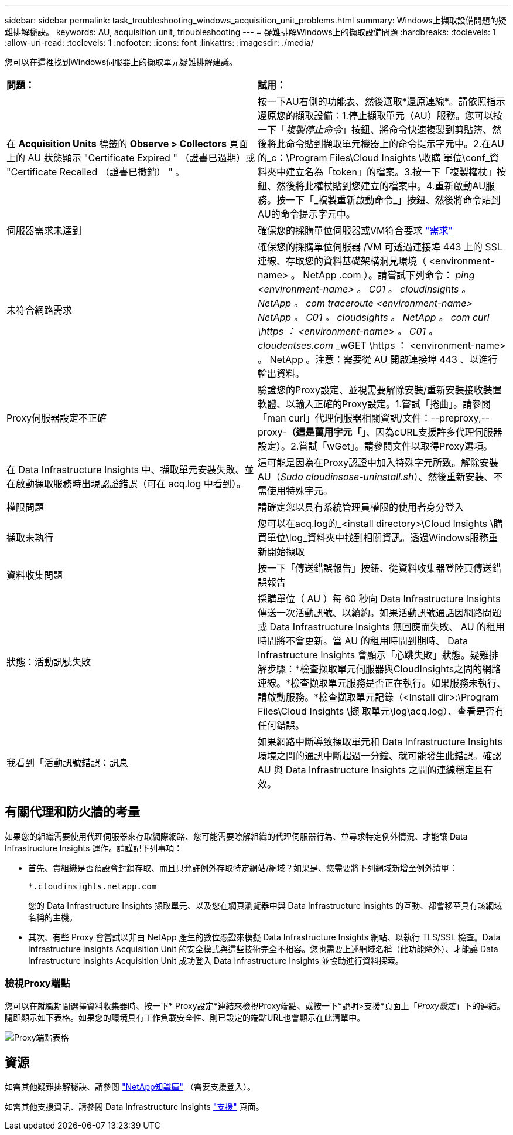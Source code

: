 ---
sidebar: sidebar 
permalink: task_troubleshooting_windows_acquisition_unit_problems.html 
summary: Windows上擷取設備問題的疑難排解秘訣。 
keywords: AU, acquisition unit, trioubleshooting 
---
= 疑難排解Windows上的擷取設備問題
:hardbreaks:
:toclevels: 1
:allow-uri-read: 
:toclevels: 1
:nofooter: 
:icons: font
:linkattrs: 
:imagesdir: ./media/


[role="lead"]
您可以在這裡找到Windows伺服器上的擷取單元疑難排解建議。

|===


| *問題：* | *試用：* 


| 在 *Acquisition Units* 標籤的 *Observe > Collectors* 頁面上的 AU 狀態顯示 "Certificate Expired " （證書已過期）或 "Certificate Recalled （證書已撤銷） " 。 | 按一下AU右側的功能表、然後選取*還原連線*。請依照指示還原您的擷取設備：1.停止擷取單元（AU）服務。您可以按一下「_複製停止命令_」按鈕、將命令快速複製到剪貼簿、然後將此命令貼到擷取單元機器上的命令提示字元中。2.在AU的_c：\Program Files\Cloud Insights \收購 單位\conf\_資料夾中建立名為「token」的檔案。3.按一下「複製權杖」按鈕、然後將此權杖貼到您建立的檔案中。4.重新啟動AU服務。按一下「_複製重新啟動命令_」按鈕、然後將命令貼到AU的命令提示字元中。 


| 伺服器需求未達到 | 確保您的採購單位伺服器或VM符合要求 link:concept_acquisition_unit_requirements.html["需求"] 


| 未符合網路需求 | 確保您的採購單位伺服器 /VM 可透過連接埠 443 上的 SSL 連線、存取您的資料基礎架構洞見環境（ <environment-name> 。 NetApp .com ）。請嘗試下列命令： _ping <environment-name> 。 C01 。 cloudinsights 。 NetApp 。 com_ _traceroute <environment-name> NetApp 。 C01 。 cloudsights 。 NetApp 。 com_ _curl \https ： <environment-name> 。 C01 。 cloudentses.com_ _wGET \https ： <environment-name> 。 NetApp 。注意：需要從 AU 開啟連接埠 443 、以進行輸出資料。 


| Proxy伺服器設定不正確 | 驗證您的Proxy設定、並視需要解除安裝/重新安裝接收裝置軟體、以輸入正確的Proxy設定。1.嘗試「捲曲」。請參閱「man curl」代理伺服器相關資訊/文件：--preproxy,--proxy-*（這是萬用字元「*」、因為cURL支援許多代理伺服器設定）。2.嘗試「wGet」。請參閱文件以取得Proxy選項。 


| 在 Data Infrastructure Insights 中、擷取單元安裝失敗、並在啟動擷取服務時出現認證錯誤（可在 acq.log 中看到）。 | 這可能是因為在Proxy認證中加入特殊字元所致。解除安裝AU（_Sudo cloudinsose-uninstall.sh_）、然後重新安裝、不需使用特殊字元。 


| 權限問題 | 請確定您以具有系統管理員權限的使用者身分登入 


| 擷取未執行 | 您可以在acq.log的_<install directory>\Cloud Insights \購買單位\log_資料夾中找到相關資訊。透過Windows服務重新開始擷取 


| 資料收集問題 | 按一下「傳送錯誤報告」按鈕、從資料收集器登陸頁傳送錯誤報告 


| 狀態：活動訊號失敗 | 採購單位（ AU ）每 60 秒向 Data Infrastructure Insights 傳送一次活動訊號、以續約。如果活動訊號通話因網路問題或 Data Infrastructure Insights 無回應而失敗、 AU 的租用時間將不會更新。當 AU 的租用時間到期時、 Data Infrastructure Insights 會顯示「心跳失敗」狀態。疑難排解步驟：*檢查擷取單元伺服器與CloudInsights之間的網路連線。*檢查擷取單元服務是否正在執行。如果服務未執行、請啟動服務。*檢查擷取單元記錄（<Install dir>:\Program Files\Cloud Insights \擷 取單元\log\acq.log）、查看是否有任何錯誤。 


| 我看到「活動訊號錯誤：訊息 | 如果網路中斷導致擷取單元和 Data Infrastructure Insights 環境之間的通訊中斷超過一分鐘、就可能發生此錯誤。確認 AU 與 Data Infrastructure Insights 之間的連線穩定且有效。 
|===


== 有關代理和防火牆的考量

如果您的組織需要使用代理伺服器來存取網際網路、您可能需要瞭解組織的代理伺服器行為、並尋求特定例外情況、才能讓 Data Infrastructure Insights 運作。請謹記下列事項：

* 首先、貴組織是否預設會封鎖存取、而且只允許例外存取特定網站/網域？如果是、您需要將下列網域新增至例外清單：
+
 *.cloudinsights.netapp.com
+
您的 Data Infrastructure Insights 擷取單元、以及您在網頁瀏覽器中與 Data Infrastructure Insights 的互動、都會移至具有該網域名稱的主機。

* 其次、有些 Proxy 會嘗試以非由 NetApp 產生的數位憑證來模擬 Data Infrastructure Insights 網站、以執行 TLS/SSL 檢查。Data Infrastructure Insights Acquisition Unit 的安全模式與這些技術完全不相容。您也需要上述網域名稱（此功能除外）、才能讓 Data Infrastructure Insights Acquisition Unit 成功登入 Data Infrastructure Insights 並協助進行資料探索。




=== 檢視Proxy端點

您可以在就職期間選擇資料收集器時、按一下* Proxy設定*連結來檢視Proxy端點、或按一下*說明>支援*頁面上「_Proxy設定_」下的連結。隨即顯示如下表格。如果您的環境具有工作負載安全性、則已設定的端點URL也會顯示在此清單中。

image:ProxyEndpoints_NewTable.png["Proxy端點表格"]



== 資源

如需其他疑難排解秘訣、請參閱 link:https://kb.netapp.com/Advice_and_Troubleshooting/Cloud_Services/Cloud_Insights["NetApp知識庫"] （需要支援登入）。

如需其他支援資訊、請參閱 Data Infrastructure Insights link:concept_requesting_support.html["支援"] 頁面。
